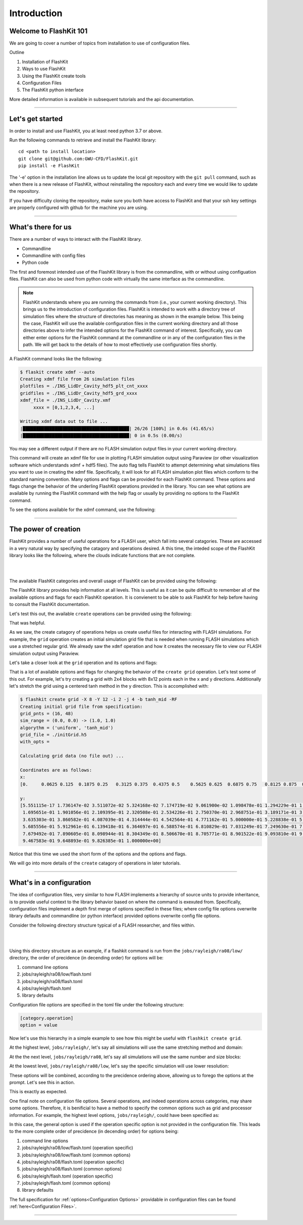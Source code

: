 Introduction
============

Welcome to FlashKit 101
-----------------------

We are going to cover a number of topics from installation to use of configuration files.

Outline

#. Installation of FlashKit
#. Ways to use FlashKit
#. Using the FlashKit create tools
#. Configuration Files
#. The FlashKit python interface

More detailed information is available in subsequent tutorials and the api documentation.

--------------------

Let's get started
-----------------

In order to install and use FlashKit, you at least need python 3.7 or above.

Run the following commands to retrieve and install the FlashKit library::

    cd <path to install location>
    git clone git@github.com:GWU-CFD/FlashKit.git
    pip install -e FlashKit

The '-e' option in the installation line allows us to update the local git repository with
the ``git pull`` command, such as when there is a new release of FlashKit, without reinstalling 
the repository each and every time we would like to update the repository.

If you have difficulty cloning the repository, make sure you both have access to FlashKit and
that your ssh key settings are properly configured with github for the machine you are using.

--------------------

What's there for us
-------------------

There are a number of ways to interact with the FlashKit library.

* Commandline
* Commandline with config files
* Python code

The first and foremost intended use of the FlashKit library is from the commandline, with or without using configuation
files. FlashKit can also be used from python code with virtually the same interface as the commandline.  

.. note::

    FlashKit understands where you are running the commands from (i.e., your current working directory). This brings us to
    the introduction of configuration files. FlashKit is intended to work with a directory tree of simulation files where
    the structure of directories has meaning as shown in the example below. This being the case, FlashKit will use the
    available configuration files in the current working directory and all those directories above to infer the intended
    options for the FlashKit command of interest. Specifically, you can either enter options for the FlashKit command at
    the commandline or in any of the configuration files in the path. We will get back to the details of how to most
    effectively use configuration files shortly.

A FlashKit command looks like the following:

.. static command input
   command-output:: flashkit create xdmf --auto
    :cwd: ../../../../jobs/flashkit/driven/ug

.. code-block::
  
  $ flaskit create xdmf --auto
  Creating xdmf file from 26 simulation files
  plotfiles = ./INS_LidDr_Cavity_hdf5_plt_cnt_xxxx
  gridfiles = ./INS_LidDr_Cavity_hdf5_grd_xxxx
  xdmf_file = ./INS_LidDr_Cavity.xmf
       xxxx = [0,1,2,3,4, ...]

  Writing xdmf data out to file ...
  |████████████████████████████████████████| 26/26 [100%] in 0.6s (41.65/s)
  |████████████████████████████████████████| 0 in 0.5s (0.00/s)

You may see a different output if there are no FLASH simulation output files in your current working directory.

This command will create an xdmf file for use in plotting FLASH simulation output using Paraview (or other visualization 
software which understands xdmf + hdf5 files). The auto flag tells FlashKit to attempt determining what simulations files you want 
to use in creating the xdmf file. Specifically, it will look for all FLASH simulation plot files which conform to the standard 
naming convention. Many options and flags can be provided for each FlashKit command. These options and flags change the behavior of
the underling FlashKit operations provided in the library. You can see what options are available by running the FlashKit command
with the help flag or usually by providing no options to the FlashKit command.

To see the options available for the xdmf command, use the following:

.. command-output:: flashkit create xdmf --help

--------------------

The power of creation
---------------------

FlashKit provides a number of useful operations for a FLASH user, which fall into several catagories.
These are accessed in a very natural way by specifying the catagory and operations desired. 
A this time, the inteded scope of the FlashKit library looks like the following, 
where the clouds indicate functions that are not complete.

|

.. image:: /_static/Commands.png
    :alt: FlashKit Commands

|

The available FlashKit categories and overall usage of FlashKit can be provided using the following:

.. command-output:: flashkit --help

The FlashKit library provides help information at all levels.
This is useful as it can be quite difficult to remember all of the available options and 
flags for each FlashKit operation. It is convienent to be able to ask FlashKit for help 
before having to consult the FlashKit documentation.

Let's test this out, the available ``create`` operations can be provided using the following:

.. command-output:: flashkit create --help

That was helpful.

As we saw, the create catagory of operations helps us create useful files for interacting with FLASH simulations. 
For example, the ``grid`` operation creates an initial simulation grid file that is needed when running FLASH simulations
which use a stretched regular grid. We already saw the ``xdmf`` operation and how it creates the necessary file to view 
our FLASH simulation output using Paraview.

Let's take a closer look at the ``grid`` operation and its options and flags:

.. command-output:: flashkit create grid --help

That is a lot of available options and flags for changing the behavior of the ``create grid`` operation.
Let's test some of this out. For example, let's try creating a grid with 2x4 blocks with 8x12 points each in the x and y directions.
Additionally let's stretch the grid using a centered tanh method in the y direction. This is accomplished with:

.. static command input

.. command-output:: flashkit create grid -X 8 -Y 12 -i 2 -j 4 -b tanh_mid -RF

.. code-block:: 

  $ flashkit create grid -X 8 -Y 12 -i 2 -j 4 -b tanh_mid -RF
  Creating initial grid file from specification:
  grid_pnts = (16, 48)
  sim_range = (0.0, 0.0) -> (1.0, 1.0)
  algorythm = ('uniform', 'tanh_mid')
  grid_file = ./initGrid.h5
  with_opts = 

  Calculating grid data (no file out) ...
  
  Coordinates are as follows:
  x:
  [0.     0.0625 0.125  0.1875 0.25   0.3125 0.375  0.4375 0.5    0.5625 0.625  0.6875 0.75   0.8125 0.875  0.9375 1.    ]
  
  y:
  [5.551115e-17 1.736147e-02 3.511072e-02 5.324168e-02 7.174719e-02 9.061900e-02 1.098478e-01 1.294229e-01 1.493330e-01
   1.695651e-01 1.901056e-01 2.109395e-01 2.320508e-01 2.534226e-01 2.750370e-01 2.968751e-01 3.189171e-01 3.411426e-01
   3.635303e-01 3.860582e-01 4.087039e-01 4.314444e-01 4.542564e-01 4.771162e-01 5.000000e-01 5.228838e-01 5.457436e-01
   5.685556e-01 5.912961e-01 6.139418e-01 6.364697e-01 6.588574e-01 6.810829e-01 7.031249e-01 7.249630e-01 7.465774e-01
   7.679492e-01 7.890605e-01 8.098944e-01 8.304349e-01 8.506670e-01 8.705771e-01 8.901522e-01 9.093810e-01 9.282528e-01
   9.467583e-01 9.648893e-01 9.826385e-01 1.000000e+00]

Notice that this time we used the short form of the options and the options and flags.

We will go into more details of the ``create`` catagory of operations in later tutorials. 

--------------------

What's in a configuration
-------------------------

The idea of configuration files, very similar to how FLASH implements a hierarchy of source units to provide inheritance,
is to provide useful context to the library behavior based on where the command is exexuted from. Specifically, configuration
files implement a depth first merge of options specified in these files; where config file options overwrite library defaults
and commandline (or python interface) provided options overwrite config file options.

Consider the following directory structure typical of a FLASH researcher, and files within.

|

.. image:: /_static/DirectoryTree.png
    :alt: Directory Tree

|

Using this directory structure as an example, if a flashkit command is run from the ``jobs/rayleigh/ra08/low/`` directory, the
order of precidence (in decending order) for options will be:

#. command line options
#. jobs/rayleigh/ra08/low/flash.toml
#. jobs/rayleigh/ra08/flash.toml
#. jobs/rayleigh/flash.toml
#. library defaults

Configuration file options are specified in the toml file under the following structure:

.. code-block::

    [category.operation]
    option = value

Now let's use this hierarchy in a simple example to see how this might be useful with ``flashkit create grid``.

At the highest level, ``jobs/rayleigh/``, let's say all simulations will use the same stretching method and domain:

.. program-output:: cat flash.toml
    :cwd: ../../../../jobs/flashkit/rayleigh

At the the next level, ``jobs/rayleigh/ra08``, let's say all simulations will use the same number and size blocks:

.. program-output:: cat flash.toml
    :cwd: ../../../../jobs/flashkit/rayleigh/ra08


At the lowest level, ``jobs/rayleigh/ra08/low``, let's say the specific simulation will use lower resolution:

.. program-output:: cat flash.toml
    :cwd: ../../../../jobs/flashkit/rayleigh/ra08/low

These options will be combined, according to the precidence ordering above, allowing us to forego the options at the prompt.
Let's see this in action.

.. command-output:: flashkit create grid -RF
    :cwd: ../../../../jobs/flashkit/rayleigh/ra08/low

This is exactly as expected.

One final note on configuration file options. Several operations, and indeed operations across categories, may share some
options. Therefore, it is benificial to have a method to specify the common options such as grid and processor information.
For example, the highest level options, ``jobs/rayleigh/``, could have been specified as:

.. program-output:: cat common.toml
    :cwd: ../../../../jobs/flashkit/rayleigh

In this case, the general option is used if the operation specific option is not provided in the configuration file. This
leads to the more complete order of precidence (in decending order) for options being:

#. command line options
#. jobs/rayleigh/ra08/low/flash.toml (operation specific)
#. jobs/rayleigh/ra08/low/flash.toml (common options)
#. jobs/rayleigh/ra08/flash.toml     (operation specific)
#. jobs/rayleigh/ra08/flash.toml     (common options)
#. jobs/rayleigh/flash.toml          (operation specific)
#. jobs/rayleigh/flash.toml          (common options)
#. library defaults

The full specification for :ref:`options<Configuration Options>` providable in configuration files can be found :ref:`here<Configuration Files>`.

--------------------
